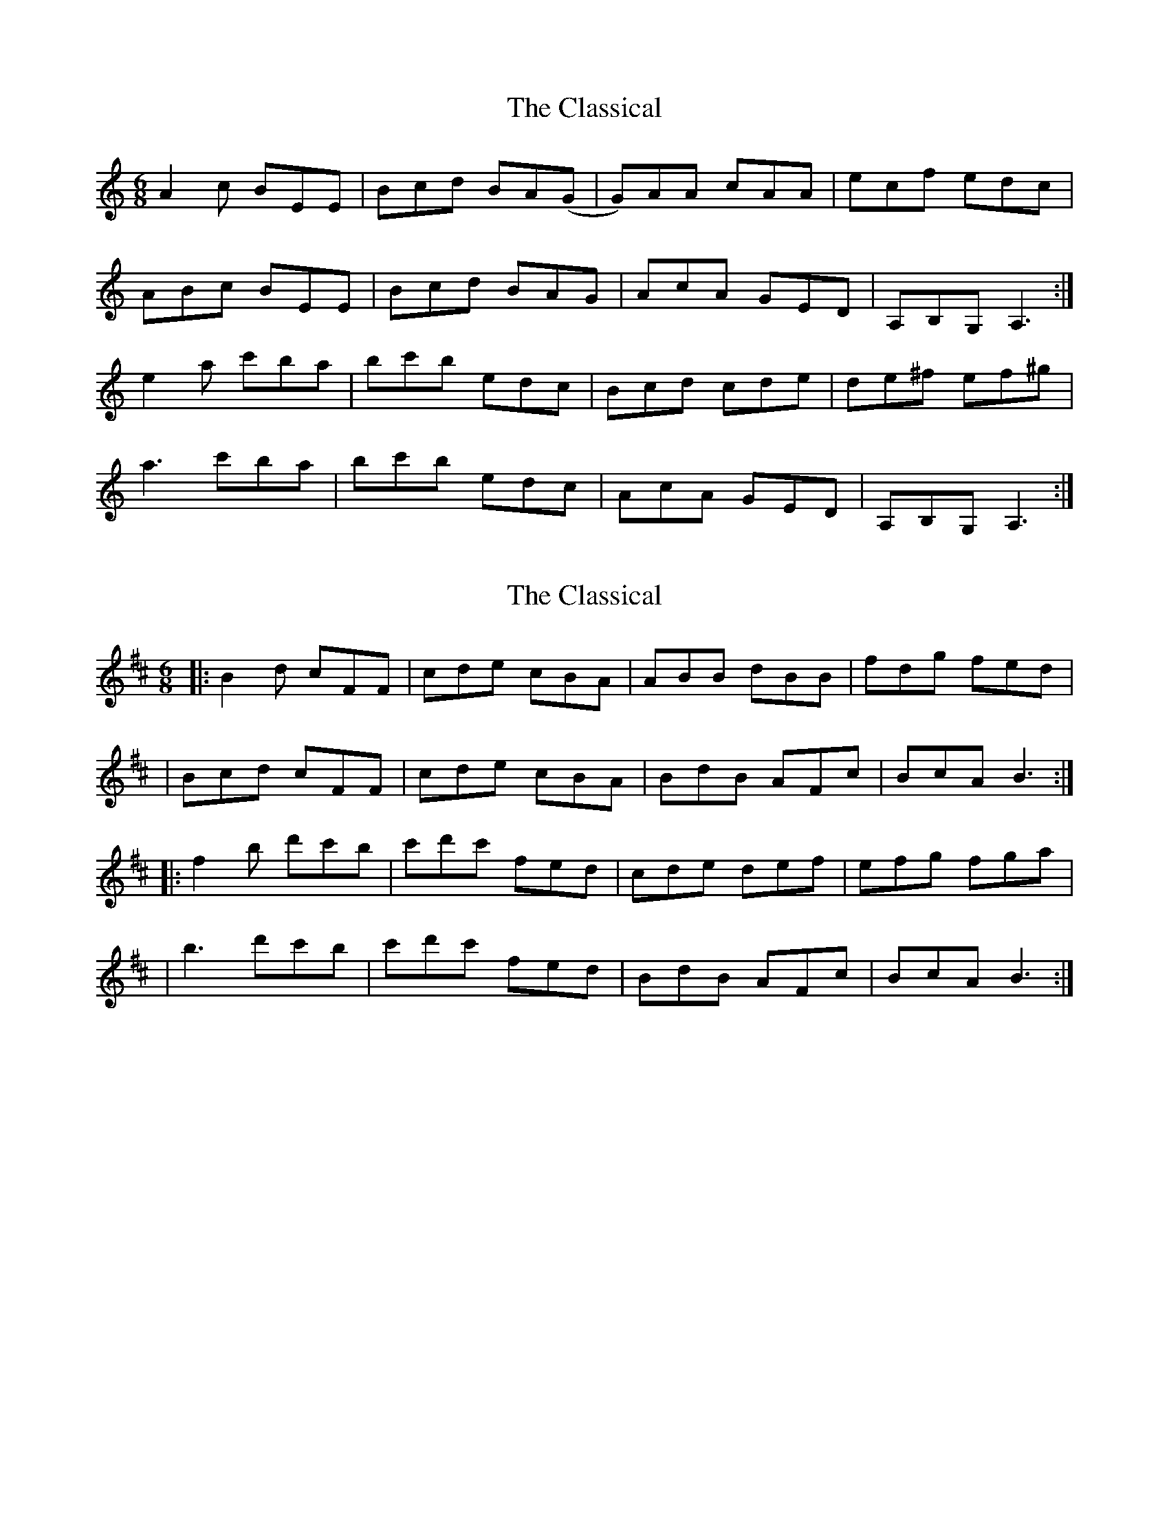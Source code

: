 X: 1
T: Classical, The
Z: ceili
S: https://thesession.org/tunes/8243#setting8243
R: jig
M: 6/8
L: 1/8
K: Amin
A2c BEE|Bcd BA(G|G)AA cAA|ecf edc|
ABc BEE|Bcd BAG|AcA GED|A,B,G, A,3:|
e2 a c'ba|bc'b edc|Bcd cde|de^f ef^g|
a3 c'ba|bc'b edc|AcA GED|A,B,G, A,3:|
X: 2
T: Classical, The
Z: JosephC
S: https://thesession.org/tunes/8243#setting19407
R: jig
M: 6/8
L: 1/8
K: Bmin
|:B2d cFF|cde cBA|ABB dBB|fdg fed||Bcd cFF|cde cBA|BdB AFc|BcA B3:||:f2b d'c'b|c'd'c' fed|cde def|efg fga||b3 d'c'b|c'd'c' fed|BdB AFc|BcA B3:|
